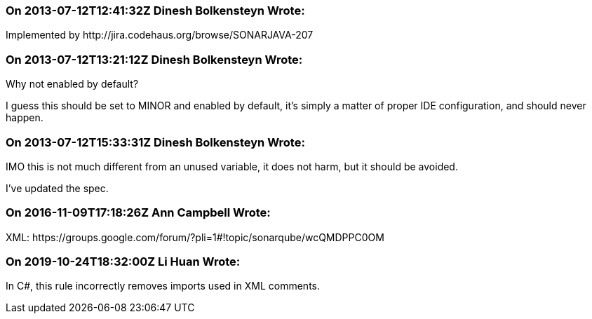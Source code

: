 === On 2013-07-12T12:41:32Z Dinesh Bolkensteyn Wrote:
Implemented by \http://jira.codehaus.org/browse/SONARJAVA-207

=== On 2013-07-12T13:21:12Z Dinesh Bolkensteyn Wrote:
Why not enabled by default?


I guess this should be set to MINOR and enabled by default, it's simply a matter of proper IDE configuration, and should never happen.

=== On 2013-07-12T15:33:31Z Dinesh Bolkensteyn Wrote:
IMO this is not much different from an unused variable, it does not harm, but it should be avoided.


I've updated the spec.

=== On 2016-11-09T17:18:26Z Ann Campbell Wrote:
XML: \https://groups.google.com/forum/?pli=1#!topic/sonarqube/wcQMDPPC0OM

=== On 2019-10-24T18:32:00Z Li Huan Wrote:
In C#, this rule incorrectly removes imports used in XML comments.

